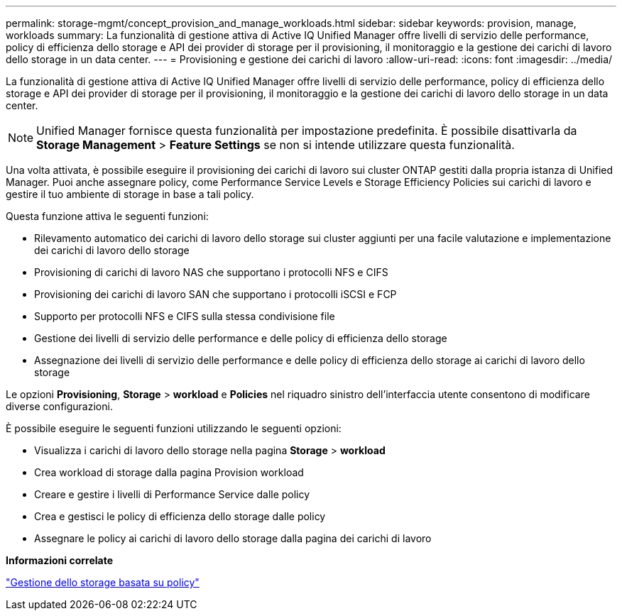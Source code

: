 ---
permalink: storage-mgmt/concept_provision_and_manage_workloads.html 
sidebar: sidebar 
keywords: provision, manage, workloads 
summary: La funzionalità di gestione attiva di Active IQ Unified Manager offre livelli di servizio delle performance, policy di efficienza dello storage e API dei provider di storage per il provisioning, il monitoraggio e la gestione dei carichi di lavoro dello storage in un data center. 
---
= Provisioning e gestione dei carichi di lavoro
:allow-uri-read: 
:icons: font
:imagesdir: ../media/


[role="lead"]
La funzionalità di gestione attiva di Active IQ Unified Manager offre livelli di servizio delle performance, policy di efficienza dello storage e API dei provider di storage per il provisioning, il monitoraggio e la gestione dei carichi di lavoro dello storage in un data center.

[NOTE]
====
Unified Manager fornisce questa funzionalità per impostazione predefinita. È possibile disattivarla da *Storage Management* > *Feature Settings* se non si intende utilizzare questa funzionalità.

====
Una volta attivata, è possibile eseguire il provisioning dei carichi di lavoro sui cluster ONTAP gestiti dalla propria istanza di Unified Manager. Puoi anche assegnare policy, come Performance Service Levels e Storage Efficiency Policies sui carichi di lavoro e gestire il tuo ambiente di storage in base a tali policy.

Questa funzione attiva le seguenti funzioni:

* Rilevamento automatico dei carichi di lavoro dello storage sui cluster aggiunti per una facile valutazione e implementazione dei carichi di lavoro dello storage
* Provisioning di carichi di lavoro NAS che supportano i protocolli NFS e CIFS
* Provisioning dei carichi di lavoro SAN che supportano i protocolli iSCSI e FCP
* Supporto per protocolli NFS e CIFS sulla stessa condivisione file
* Gestione dei livelli di servizio delle performance e delle policy di efficienza dello storage
* Assegnazione dei livelli di servizio delle performance e delle policy di efficienza dello storage ai carichi di lavoro dello storage


Le opzioni *Provisioning*, *Storage* > *workload* e *Policies* nel riquadro sinistro dell'interfaccia utente consentono di modificare diverse configurazioni.

È possibile eseguire le seguenti funzioni utilizzando le seguenti opzioni:

* Visualizza i carichi di lavoro dello storage nella pagina *Storage* > *workload*
* Crea workload di storage dalla pagina Provision workload
* Creare e gestire i livelli di Performance Service dalle policy
* Crea e gestisci le policy di efficienza dello storage dalle policy
* Assegnare le policy ai carichi di lavoro dello storage dalla pagina dei carichi di lavoro


*Informazioni correlate*

link:../config/concept_policy_based_storage_management.html["Gestione dello storage basata su policy"]
